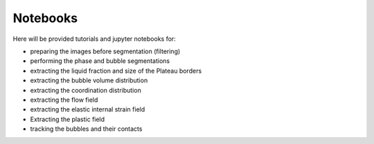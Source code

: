 Notebooks
=====

Here will be provided tutorials and jupyter notebooks for:

- preparing the images before segmentation (filtering)

- performing the phase and bubble segmentations 

- extracting the liquid fraction and size of the Plateau borders

- extracting the bubble volume distribution

- extracting the coordination distribution

- extracting the flow field

- extracting the elastic internal strain field

- Extracting the plastic field

- tracking the bubbles and their contacts





